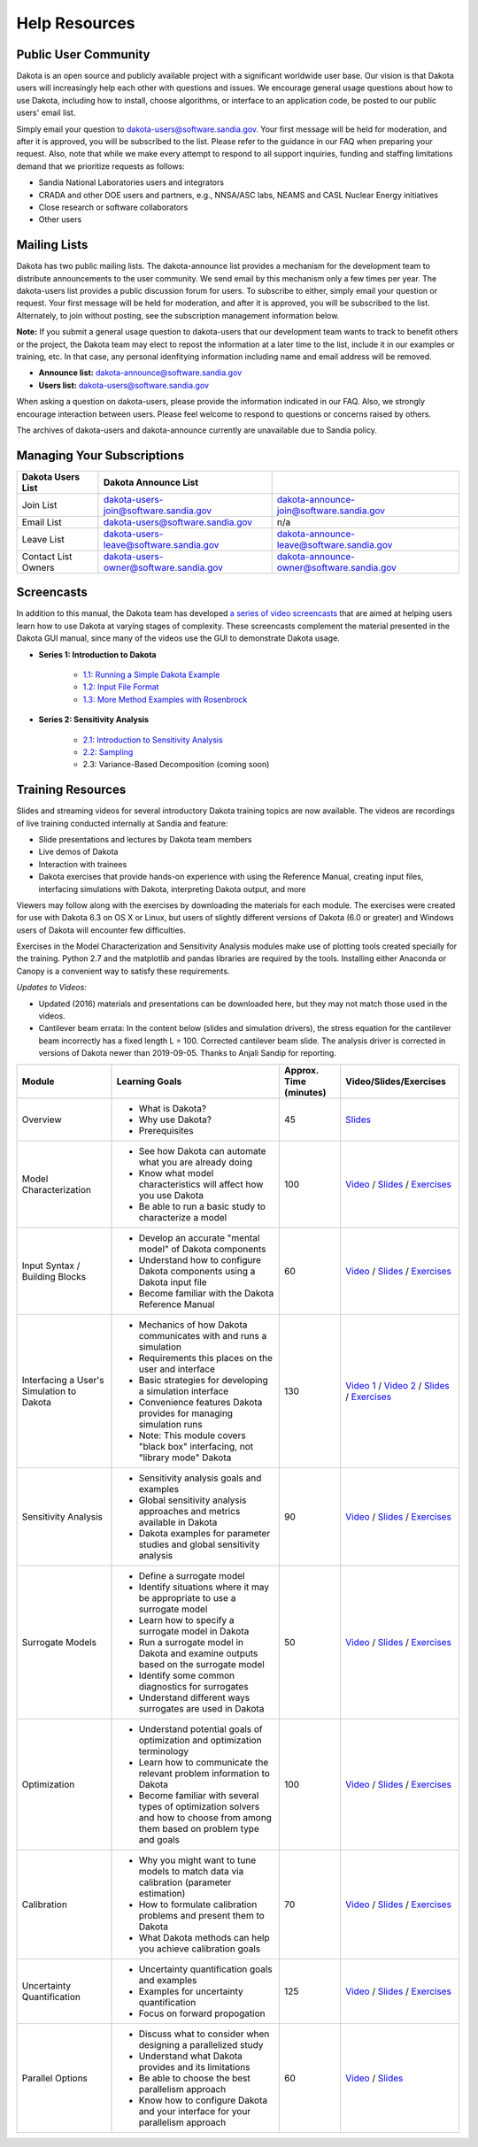 .. _help-main:

""""""""""""""
Help Resources
""""""""""""""

=====================
Public User Community
=====================

Dakota is an open source and publicly available project with a significant worldwide user base. Our vision is that Dakota
users will increasingly help each other with questions and issues. We encourage general usage questions about how to use Dakota,
including how to install, choose algorithms, or interface to an application code, be posted to our public users' email list.

Simply email your question to `dakota-users@software.sandia.gov <mailto:dakota-users@software.sandia.gov>`__. Your first message will
be held for moderation, and after it is approved, you will be subscribed to the list. Please refer to the guidance in our FAQ when
preparing your request. Also, note that while we make every attempt to respond to all support inquiries, funding and staffing limitations
demand that we prioritize requests as follows:

- Sandia National Laboratories users and integrators
- CRADA and other DOE users and partners, e.g., NNSA/ASC labs, NEAMS and CASL Nuclear Energy initiatives
- Close research or software collaborators
- Other users

.. _help-mailing:

=============
Mailing Lists
=============

Dakota has two public mailing lists. The dakota-announce list provides a mechanism for the development team to distribute announcements to the user community. We send email by this mechanism only a few times per year. The dakota-users list provides a public discussion forum for users. To subscribe to either, simply email your question or request. Your first message will be held for moderation, and after it is approved, you will be subscribed to the list. Alternately, to join without posting, see the subscription management information below.

**Note:** If you submit a general usage question to dakota-users that our development team wants to track to benefit others or the project, the Dakota team may elect to repost the information at a later time to the list, include it in our examples or training, etc. In that case, any personal idenfitying information including name and email address will be removed. 

- **Announce list:** dakota-announce@software.sandia.gov
- **Users list:** dakota-users@software.sandia.gov

When asking a question on dakota-users, please provide the information indicated in our FAQ. Also, we strongly encourage interaction between users. Please feel welcome to respond to questions or concerns raised by others.

The archives of dakota-users and dakota-announce currently are unavailable due to Sandia policy.

===========================
Managing Your Subscriptions
===========================

+------------------------+----------------------------------------+-------------------------------------------+
| Dakota Users List      | Dakota Announce List                   |                                           |
+========================+========================================+===========================================+
| Join List              | dakota-users-join@software.sandia.gov  | dakota-announce-join@software.sandia.gov  |
+------------------------+----------------------------------------+-------------------------------------------+
| Email List             | dakota-users@software.sandia.gov       | n/a                                       |
+------------------------+----------------------------------------+-------------------------------------------+
| Leave List             | dakota-users-leave@software.sandia.gov | dakota-announce-leave@software.sandia.gov |
+------------------------+----------------------------------------+-------------------------------------------+
| Contact List Owners    | dakota-users-owner@software.sandia.gov | dakota-announce-owner@software.sandia.gov |
+------------------------+----------------------------------------+-------------------------------------------+

.. _help-screencasts:

===========
Screencasts
===========

In addition to this manual, the Dakota team has developed `a series of video screencasts <https://www.youtube.com/playlist?list=PLouetuxaIMDo-NMFXT-hlHYhOkePLrayY>`_ that are aimed at helping
users learn how to use Dakota at varying stages of complexity.  These screencasts complement the material presented in the Dakota GUI manual, since many of the videos use the GUI to demonstrate Dakota usage.

- **Series 1: Introduction to Dakota**

    * `1.1: Running a Simple Dakota Example <https://www.youtube.com/watch?v=ofi13UTq_Is>`_
    * `1.2: Input File Format <https://www.youtube.com/watch?v=f1l8DIXd9Gs>`_
    * `1.3: More Method Examples with Rosenbrock <https://www.youtube.com/watch?v=jPd5zarUs1o>`_

- **Series 2: Sensitivity Analysis**

    * `2.1: Introduction to Sensitivity Analysis <https://www.youtube.com/watch?v=YshRCgm_f1Y>`_
    * `2.2: Sampling <https://www.youtube.com/watch?v=dnqoUCw6wSo>`_
    * 2.3: Variance-Based Decomposition (coming soon)
  
.. _help-training:
 
==================
Training Resources
==================

Slides and streaming videos for several introductory Dakota training topics are now available. The videos are recordings of live training conducted internally at Sandia and feature:

* Slide presentations and lectures by Dakota team members
* Live demos of Dakota
* Interaction with trainees
* Dakota exercises that provide hands-on experience with using the Reference Manual, creating input files, interfacing simulations with Dakota, interpreting Dakota output, and more

Viewers may follow along with the exercises by downloading the materials for each module. The exercises were created for use with Dakota 6.3 on OS X or Linux, but users of slightly different versions of Dakota (6.0 or greater) and Windows users of Dakota will encounter few difficulties.

Exercises in the Model Characterization and Sensitivity Analysis modules make use of plotting tools created specially for the training. Python 2.7 and the matplotlib and pandas libraries are required by the tools. Installing either Anaconda or Canopy is a convenient way to satisfy these requirements.

*Updates to Videos:*

- Updated (2016) materials and presentations can be downloaded here, but they may not match those used in the videos.
- Cantilever beam errata: In the content below (slides and simulation drivers), the stress equation for the cantilever beam incorrectly has a fixed length L = 100. Corrected cantilever beam slide. The analysis driver is corrected in versions of Dakota newer than 2019-09-05. Thanks to Anjali Sandip for reporting.

+-------------------------------------------+----------------------------------------+------------------------+-----------------------------------------------------------------------------------------------------------+
| Module                                    | Learning Goals                         | Approx. Time (minutes) | Video/Slides/Exercises                                                                                    |
+===========================================+========================================+========================+===========================================================================================================+
| Overview                                  | - What is Dakota?                      | 45                     | `Slides`__                                                                                                |
|                                           | - Why use Dakota?                      |                        |                                                                                                           |
|                                           | - Prerequisites                        |                        |                                                                                                           |
+-------------------------------------------+----------------------------------------+------------------------+-----------------------------------------------------------------------------------------------------------+
| Model Characterization                    | - See how Dakota can automate what you | 100                    | `Video`__ /                                                                                               |
|                                           |   are already doing                    |                        | `Slides`__ /                                                                                              |
|                                           | - Know what model characteristics will |                        | `Exercises`__                                                                                             |
|                                           |   affect how you use Dakota            |                        |                                                                                                           |
|                                           | - Be able to run a basic study to      |                        |                                                                                                           |
|                                           |   characterize a model                 |                        |                                                                                                           |
+-------------------------------------------+----------------------------------------+------------------------+-----------------------------------------------------------------------------------------------------------+
| Input Syntax / Building Blocks            | - Develop an accurate "mental model"   | 60                     | `Video`__ /                                                                                               |
|                                           |   of Dakota components                 |                        | `Slides`__ /                                                                                              |
|                                           | - Understand how to configure Dakota   |                        | `Exercises`__                                                                                             |
|                                           |   components using a Dakota input file |                        |                                                                                                           |
|                                           | - Become familiar with the Dakota      |                        |                                                                                                           |
|                                           |   Reference Manual                     |                        |                                                                                                           |
+-------------------------------------------+----------------------------------------+------------------------+-----------------------------------------------------------------------------------------------------------+
| Interfacing a User's Simulation to Dakota | - Mechanics of how Dakota communicates | 130                    | `Video 1`__ /                                                                                             |
|                                           |   with and runs a simulation           |                        | `Video 2`__ /                                                                                             |
|                                           | - Requirements this places on the user |                        | `Slides`__ /                                                                                              |
|                                           |   and interface                        |                        | `Exercises`__                                                                                             |
|                                           | - Basic strategies for developing a    |                        |                                                                                                           |
|                                           |   simulation interface                 |                        |                                                                                                           |
|                                           | - Convenience features Dakota provides |                        |                                                                                                           |
|                                           |   for managing simulation runs         |                        |                                                                                                           |
|                                           | - Note: This module covers "black box" |                        |                                                                                                           |
|                                           |   interfacing, not "library mode"      |                        |                                                                                                           |
|                                           |   Dakota                               |                        |                                                                                                           |
+-------------------------------------------+----------------------------------------+------------------------+-----------------------------------------------------------------------------------------------------------+
| Sensitivity Analysis                      | - Sensitivity analysis goals and       | 90                     | `Video`__ /                                                                                               |
|                                           |   examples                             |                        | `Slides`__ /                                                                                              |
|                                           | - Global sensitivity analysis          |                        | `Exercises`__                                                                                             |
|                                           |   approaches and metrics available     |                        |                                                                                                           |
|                                           |   in Dakota                            |                        |                                                                                                           |
|                                           | - Dakota examples for parameter        |                        |                                                                                                           |
|                                           |   studies and global sensitivity       |                        |                                                                                                           |
|                                           |   analysis                             |                        |                                                                                                           |
+-------------------------------------------+----------------------------------------+------------------------+-----------------------------------------------------------------------------------------------------------+
| Surrogate Models                          | - Define a surrogate model             | 50                     | `Video`__ /                                                                                               |
|                                           | - Identify situations where it may be  |                        | `Slides`__ /                                                                                              |
|                                           |   appropriate to use a surrogate model |                        | `Exercises`__                                                                                             |
|                                           | - Learn how to specify a surrogate     |                        |                                                                                                           |
|                                           |   model in Dakota                      |                        |                                                                                                           |
|                                           | - Run a surrogate model in Dakota and  |                        |                                                                                                           |
|                                           |   examine outputs based on the         |                        |                                                                                                           |
|                                           |   surrogate model                      |                        |                                                                                                           |
|                                           | - Identify some common diagnostics     |                        |                                                                                                           |
|                                           |   for surrogates                       |                        |                                                                                                           |
|                                           | - Understand different ways surrogates |                        |                                                                                                           |
|                                           |   are used in Dakota                   |                        |                                                                                                           |
+-------------------------------------------+----------------------------------------+------------------------+-----------------------------------------------------------------------------------------------------------+
| Optimization                              | - Understand potential goals of        | 100                    | `Video`__ /                                                                                               |
|                                           |   optimization and optimization        |                        | `Slides`__ /                                                                                              |
|                                           |   terminology                          |                        | `Exercises`__                                                                                             |
|                                           | - Learn how to communicate the         |                        |                                                                                                           |
|                                           |   relevant problem information to      |                        |                                                                                                           |
|                                           |   Dakota                               |                        |                                                                                                           |
|                                           | - Become familiar with several types   |                        |                                                                                                           |
|                                           |   of optimization solvers and how to   |                        |                                                                                                           |
|                                           |   choose from among them based on      |                        |                                                                                                           |
|                                           |   problem type and goals               |                        |                                                                                                           |
+-------------------------------------------+----------------------------------------+------------------------+-----------------------------------------------------------------------------------------------------------+
| Calibration                               | - Why you might want to tune models to | 70                     | `Video`__ /                                                                                               |
|                                           |   match data via calibration           |                        | `Slides`__ /                                                                                              |
|                                           |   (parameter estimation)               |                        | `Exercises`__                                                                                             |
|                                           | - How to formulate calibration         |                        |                                                                                                           |
|                                           |   problems and present them to Dakota  |                        |                                                                                                           |
|                                           | - What Dakota methods can help you     |                        |                                                                                                           |
|                                           |   achieve calibration goals            |                        |                                                                                                           |
+-------------------------------------------+----------------------------------------+------------------------+-----------------------------------------------------------------------------------------------------------+
| Uncertainty Quantification                | - Uncertainty quantification goals and | 125                    | `Video`__ /                                                                                               |
|                                           |   examples                             |                        | `Slides`__ /                                                                                              |
|                                           | - Examples for uncertainty             |                        | `Exercises`__                                                                                             |
|                                           |   quantification                       |                        |                                                                                                           |
|                                           | - Focus on forward propogation         |                        |                                                                                                           |
+-------------------------------------------+----------------------------------------+------------------------+-----------------------------------------------------------------------------------------------------------+
| Parallel Options                          | - Discuss what to consider when        | 60                     | `Video`__ /                                                                                               |
|                                           |   designing a parallelized study       |                        | `Slides`__                                                                                                |
|                                           | - Understand what Dakota provides and  |                        |                                                                                                           |
|                                           |   its limitations                      |                        |                                                                                                           |
|                                           | - Be able to choose the best           |                        |                                                                                                           |
|                                           |   parallelism approach                 |                        |                                                                                                           |
|                                           | - Know how to configure Dakota and     |                        |                                                                                                           |
|                                           |   your interface for your parallelism  |                        |                                                                                                           |
|                                           |   approach                             |                        |                                                                                                           |
+-------------------------------------------+----------------------------------------+------------------------+-----------------------------------------------------------------------------------------------------------+

.. __: https://dakota.sandia.gov/sites/default/files/training/DakotaTraining_Overview.pdf
__ http://digitalops.sandia.gov/Mediasite/Play/536240e97b444ee19a24d55c72fd52941d
__ https://dakota.sandia.gov/sites/default/files/training/DakotaTraining_ModelCharacterization.pdf
__ https://dakota.sandia.gov/sites/default/files/training/characterization-151215.zip
__ http://digitalops.sandia.gov/Mediasite/Play/16134f3f4b6842d2b145a9600cbbcbbd1d
__ https://dakota.sandia.gov/sites/default/files/training/DakotaTraining_InputComponents.pdf
__ https://dakota.sandia.gov/sites/default/files/training/input-151215.zip
__ http://digitalops.sandia.gov/Mediasite/Play/82fa69553ac64d9b997a59316100d23a1d
__ http://digitalops.sandia.gov/Mediasite/Play/5c5f47304b934159a40347f3ba74ad851d
__ https://dakota.sandia.gov/sites/default/files/training/DakotaTraining_Interfacing.pdf
__ https://dakota.sandia.gov/sites/default/files/training/interfacing-151215.zip
__ http://digitalops.sandia.gov/Mediasite/Play/e273e948e94a4f4a9fbdd385c1ef4c8a1d
__ https://dakota.sandia.gov/sites/default/files/training/DakotaTraining_SensitivityAnalysis.pdf
__ https://dakota.sandia.gov/sites/default/files/training/sens_analysis-220216.zip
__ http://digitalops.sandia.gov/Mediasite/Play/b249f5f9347d4d9580be23dca66d9c1d1d
__ https://dakota.sandia.gov/sites/default/files/training/DakotaTraining_SurrogateModels.pdf
__ https://dakota.sandia.gov/sites/default/files/training/surrogate-220216.zip
__ http://digitalops.sandia.gov/Mediasite/Play/a13c912f3e994c4ea010aacd903b12111d
__ https://dakota.sandia.gov/sites/default/files/training/DakotaTraining_Optimization.pdf
__ https://dakota.sandia.gov/sites/default/files/training/optimization-220216.zip
__ http://digitalops.sandia.gov/Mediasite/Play/d265c6a47b1a4fe6a2f4052f97325af91d
__ https://dakota.sandia.gov/sites/default/files/training/DakotaTraining_Calibration.pdf
__ https://dakota.sandia.gov/sites/default/files/training/calibration-220216.zip
__ http://digitalops.sandia.gov/Mediasite/Play/8105e6e9c2cb45089cf24cd4585fc8cb1d
__ https://dakota.sandia.gov/sites/default/files/training/DakotaTraining_UncertaintyQuantification.pdf
__ https://dakota.sandia.gov/sites/default/files/training/uncertainty_analysis-220216.zip
__ http://digitalops.sandia.gov/Mediasite/Play/48810b3090ec4b58becd000ffa6e71741d
__ https://dakota.sandia.gov/sites/default/files/training/DakotaTraining_Parallelism.pdf